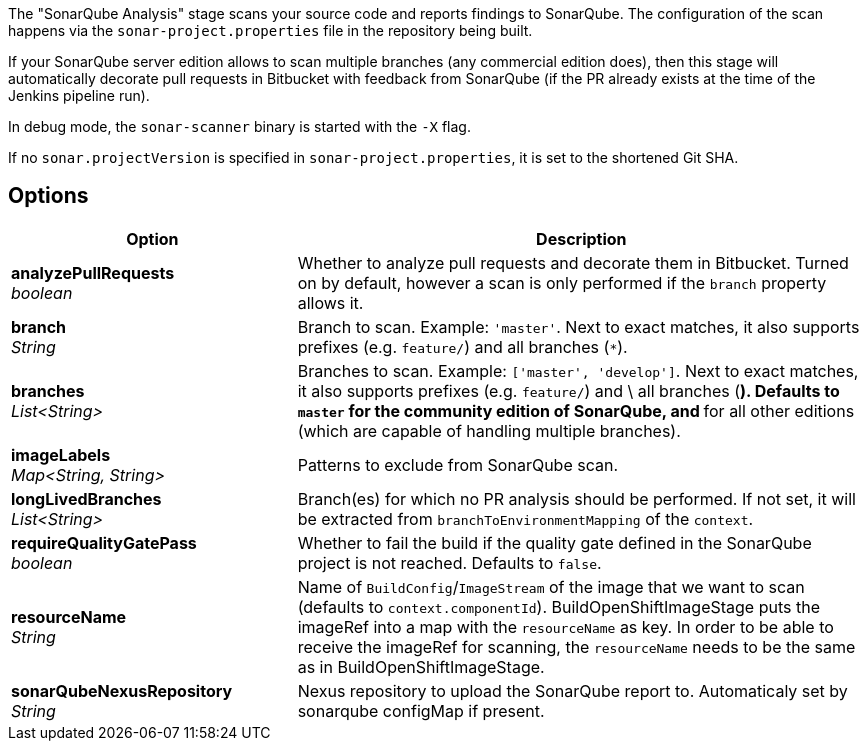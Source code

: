 // Document generated by render-adoc.go from odsComponentStageScanWithSonar.adoc.tmpl; DO NOT EDIT.

The "SonarQube Analysis" stage scans your source code and reports findings to
SonarQube. The configuration of the scan happens via the
`sonar-project.properties` file in the repository being built.

If your SonarQube server edition allows to scan multiple branches (any
commercial edition does), then this stage will automatically decorate pull
requests in Bitbucket with feedback from SonarQube (if the PR already exists
at the time of the Jenkins pipeline run).

In debug mode, the `sonar-scanner` binary is started with the `-X` flag.

If no `sonar.projectVersion` is specified in `sonar-project.properties`, it is
set to the shortened Git SHA.

== Options

[cols="1,2"]
|===
| Option | Description


| *analyzePullRequests* +
_boolean_
|Whether to analyze pull requests and decorate them in Bitbucket. Turned
 on by default, however a scan is only performed if the `branch` property
 allows it.


| *branch* +
_String_
|Branch to scan.
 Example: `'master'`.
 Next to exact matches, it also supports prefixes (e.g. `feature/`) and all branches (`*`).


| *branches* +
_List<String>_
|Branches to scan.
 Example: `['master', 'develop']`.
 Next to exact matches, it also supports prefixes (e.g. `feature/`) and \
 all branches (`*`).
 Defaults to `master` for the community edition of SonarQube, and `*` for
 all other editions (which are capable of handling multiple branches).


| *imageLabels* +
_Map<String,&nbsp;String>_
|Patterns to exclude from SonarQube scan.


| *longLivedBranches* +
_List<String>_
|Branch(es) for which no PR analysis should be performed. If not set, it
 will be extracted from  `branchToEnvironmentMapping` of the `context`.


| *requireQualityGatePass* +
_boolean_
|Whether to fail the build if the quality gate defined in the SonarQube
 project is not reached. Defaults to `false`.


| *resourceName* +
_String_
|Name of `BuildConfig`/`ImageStream` of the image that we want to scan (defaults to `context.componentId`).
 BuildOpenShiftImageStage puts the imageRef into a map with the `resourceName` as key.
 In order to be able to receive the imageRef for scanning, the `resourceName` needs
 to be the same as in BuildOpenShiftImageStage.


| *sonarQubeNexusRepository* +
_String_
|Nexus repository to upload the SonarQube report to.
 Automaticaly set by sonarqube configMap if present.

|===
